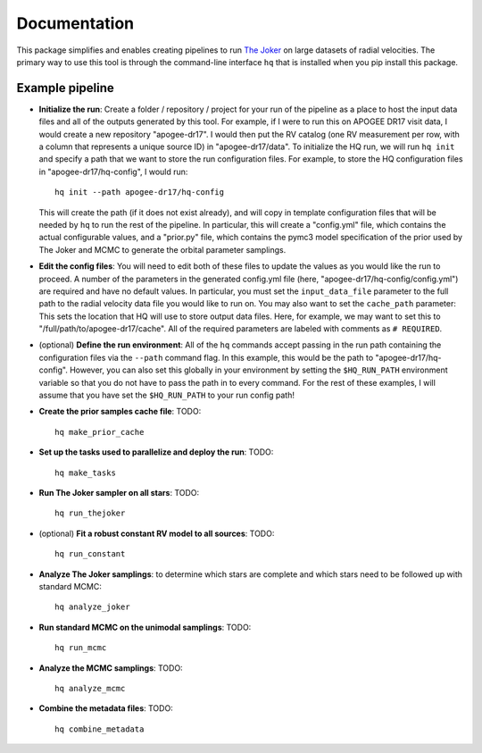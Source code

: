 Documentation
=============

This package simplifies and enables creating pipelines to run `The Joker
<https://github.com/adrn/thejoker>`_ on large datasets of radial velocities. The
primary way to use this tool is through the command-line interface ``hq`` that
is installed when you pip install this package.


.. .. toctree::
..   :maxdepth: 2

..   hq/index.rst


Example pipeline
----------------

* **Initialize the run**: Create a folder / repository / project for your run
  of the pipeline as a place to host the input data files and all of the outputs
  generated by this tool. For example, if I were to run this on APOGEE DR17
  visit data, I would create a new repository "apogee-dr17". I would then put
  the RV catalog (one RV measurement per row, with a column that represents a
  unique source ID) in "apogee-dr17/data". To initialize the HQ run, we will run
  ``hq init`` and specify a path that we want to store the run configuration
  files. For example, to store the HQ configuration files in
  "apogee-dr17/hq-config", I would run::

    hq init --path apogee-dr17/hq-config

  This will create the path (if it does not exist already), and will copy in
  template configuration files that will be needed by ``hq`` to run the rest of
  the pipeline. In particular, this will create a "config.yml" file, which
  contains the actual configurable values, and a "prior.py" file, which contains
  the pymc3 model specification of the prior used by The Joker and MCMC to
  generate the orbital parameter samplings.

* **Edit the config files**: You will need to edit both of
  these files to update the values as you would like the run to proceed. A
  number of the parameters in the generated config.yml file (here,
  "apogee-dr17/hq-config/config.yml") are required and have no default values.
  In particular, you must set the ``input_data_file`` parameter to the full path
  to the radial velocity data file you would like to run on. You may also want
  to set the ``cache_path`` parameter: This sets the location that HQ will use
  to store output data files. Here, for example, we may want to set this to
  "/full/path/to/apogee-dr17/cache". All of the required parameters are labeled
  with comments as ``# REQUIRED``.

* (optional) **Define the run environment**: All of the ``hq`` commands accept
  passing in the run path containing the configuration files via the ``--path``
  command flag. In this example, this would be the path to
  "apogee-dr17/hq-config". However, you can also set this globally in your
  environment by setting the ``$HQ_RUN_PATH`` environment variable so that you
  do not have to pass the path in to every command. For the rest of these
  examples, I will assume that you have set the ``$HQ_RUN_PATH`` to your run
  config path!

* **Create the prior samples cache file**: TODO::

    hq make_prior_cache

* **Set up the tasks used to parallelize and deploy the run**: TODO::

    hq make_tasks

* **Run The Joker sampler on all stars**: TODO::

    hq run_thejoker

* (optional) **Fit a robust constant RV model to all sources**: TODO::

    hq run_constant

* **Analyze The Joker samplings**: to determine which stars are complete and
  which stars need to be followed up with standard MCMC::

    hq analyze_joker

* **Run standard MCMC on the unimodal samplings**: TODO::

    hq run_mcmc

* **Analyze the MCMC samplings**: TODO::

    hq analyze_mcmc

* **Combine the metadata files**: TODO::

    hq combine_metadata
